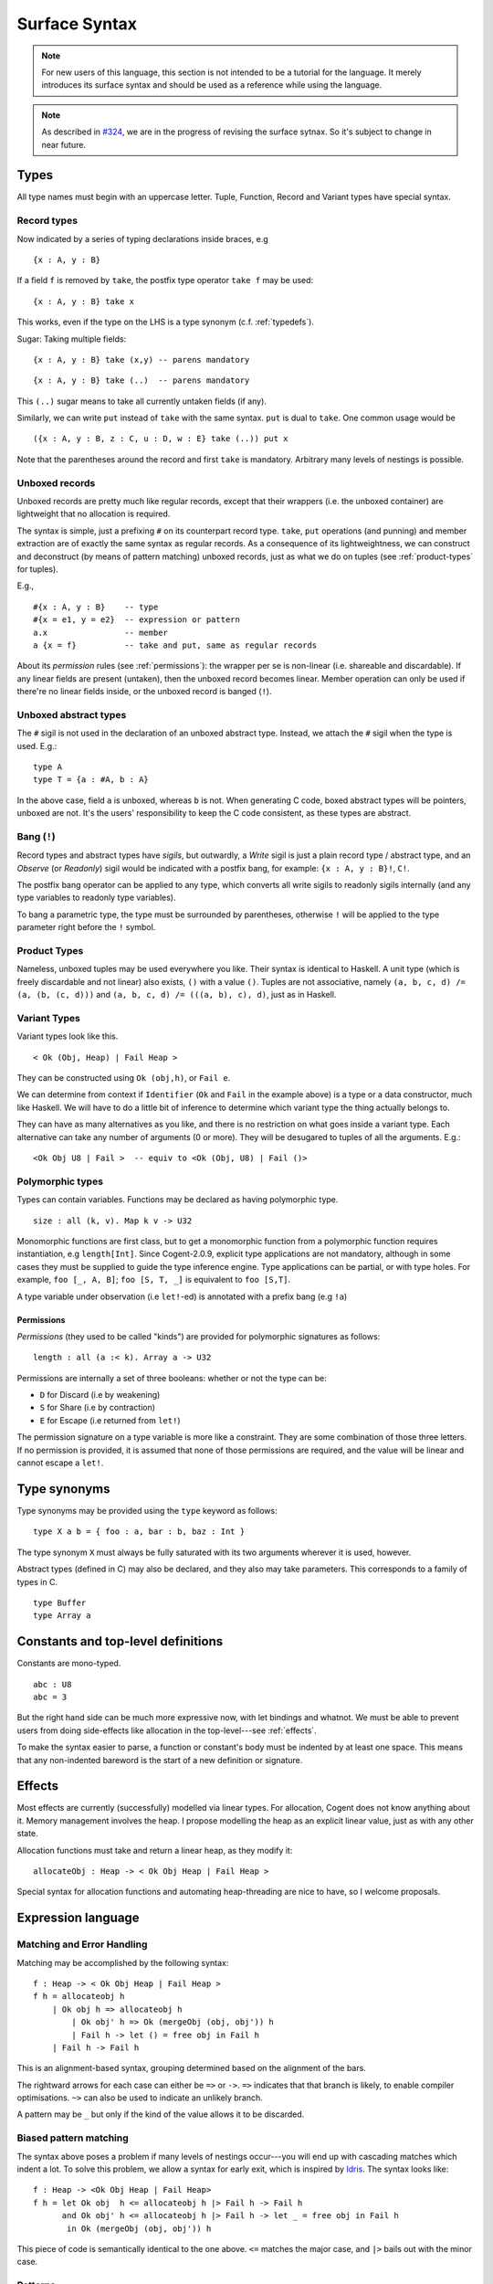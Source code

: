 ************************************************************************
			     Surface Syntax
************************************************************************

.. note:: For new users of this language, this section is not intended to be a
          tutorial for the language. It merely introduces its surface syntax and
          should be used as a reference while using the language.

.. note:: As described in `#324 <https://github.com/NICTA/cogent/issues/324>`_,
          we are in the progress of revising the surface sytnax. So it's subject
          to change in near future.


Types
=====

All type names must begin with an uppercase letter. Tuple, Function,
Record and Variant types have special syntax.

Record types
------------

Now indicated by a series of typing declarations inside braces, e.g

::

    {x : A, y : B}

If a field ``f`` is removed by ``take``, the postfix type operator
``take f`` may be used:

::

    {x : A, y : B} take x

This works, even if the type on the LHS is a type synonym (c.f. :ref:`typedefs`).

Sugar: Taking multiple fields:

::

    {x : A, y : B} take (x,y) -- parens mandatory

::

    {x : A, y : B} take (..)  -- parens mandatory

This ``(..)`` sugar means to take all currently untaken fields (if any).

Similarly, we can write ``put`` instead of ``take`` with the same
syntax. ``put`` is dual to ``take``. One common usage would be

::

    ({x : A, y : B, z : C, u : D, w : E} take (..)) put x

Note that the parentheses around the record and first ``take`` is mandatory.
Arbitrary many levels of nestings is possible.

Unboxed records
---------------

Unboxed records are pretty much like regular records, except that their
wrappers (i.e. the unboxed container) are lightweight that no allocation
is required.

The syntax is simple, just a prefixing ``#`` on its counterpart record
type. ``take``, ``put`` operations (and punning) and member extraction
are of exactly the same syntax as regular records. As a consequence of
its lightweightness, we can construct and deconstruct (by means of
pattern matching) unboxed records, just as what we do on tuples (see
:ref:`product-types` for tuples).

E.g.,

::

    #{x : A, y : B}    -- type
    #{x = e1, y = e2}  -- expression or pattern
    a.x                -- member
    a {x = f}          -- take and put, same as regular records

About its *permission* rules (see :ref:`permissions`):
the wrapper per se is non-linear (i.e. shareable
and discardable). If
any linear fields are present (untaken), then the unboxed record becomes
linear. Member operation can only be used if there're no linear
fields inside, or the unboxed record is banged (``!``).

Unboxed abstract types
----------------------

The ``#`` sigil is not used in the declaration of an unboxed abstract
type. Instead, we attach the ``#`` sigil when the type is used. E.g.:

::

    type A
    type T = {a : #A, b : A}

In the above case, field ``a`` is unboxed, whereas ``b`` is not. When
generating C code, boxed abstract types will be pointers, unboxed are
not. It's the users' responsibility to keep the C code consistent, as
these types are abstract.

Bang (``!``)
------------

Record types and abstract types have *sigils*, but outwardly, a *Write*
sigil is just a plain record type / abstract type, and an *Observe* (or *Readonly*) sigil
would be indicated with a postfix bang, for example: ``{x : A, y : B}!``, ``C!``.

The postfix bang operator can be applied to any type, which converts all
write sigils to readonly sigils internally (and any type variables to
readonly type variables).

To bang a parametric type, the type must be surrounded by parentheses,
otherwise ``!`` will be applied to the type parameter right before the
``!`` symbol.

.. _product-types:

Product Types
-------------

Nameless, unboxed tuples may be used everywhere you like. Their syntax
is identical to Haskell. A unit type (which is freely discardable and
not linear) also exists, ``()`` with a value ``()``. Tuples are not
associative, namely ``(a, b, c, d) /= (a, (b, (c, d)))`` and
``(a, b, c, d) /= (((a, b), c), d)``, just as in Haskell.

Variant Types
-------------

Variant types look like this.

::

    < Ok (Obj, Heap) | Fail Heap >

They can be constructed using ``Ok (obj,h)``, or ``Fail e``.

We can determine from context if ``Identifier`` (``Ok`` and ``Fail`` in
the example above) is a type or a data constructor, much like Haskell.
We will have to do a little bit of inference to determine which variant
type the thing actually belongs to.

They can have as many alternatives as you like, and there is no
restriction on what goes inside a variant type. Each alternative can
take any number of arguments (0 or more). They will be desugared to
tuples of all the arguments. E.g.:

::

    <Ok Obj U8 | Fail >  -- equiv to <Ok (Obj, U8) | Fail ()>

Polymorphic types
-----------------

Types can contain variables. Functions may be declared as having
polymorphic type.

::

    size : all (k, v). Map k v -> U32

Monomorphic functions are first class, but to get a monomorphic function
from a polymorphic function requires instantiation, e.g ``length[Int]``.
Since Cogent-2.0.9, explicit type applications are not mandatory,
although in some cases they must be supplied to guide the type inference
engine. Type applications can be partial, or with type holes. For
example, ``foo [_, A, B]``; ``foo [S, T, _]`` is equivalent to ``foo [S,T]``.

A type variable under observation (i.e ``let!``-ed) is annotated with a
prefix bang (e.g ``!a``)

.. _permissions:

Permissions
~~~~~~~~~~~

*Permissions* (they used to be called "kinds") are provided for
polymorphic signatures as follows:

::

    length : all (a :< k). Array a -> U32

Permissions are internally a set of three booleans: whether or not the
type can be:

-  ``D`` for Discard (i.e by weakening)
-  ``S`` for Share   (i.e by contraction)
-  ``E`` for Escape  (i.e returned from ``let!``)

The permission signature on a type variable is more like a constraint.
They are some combination of those three letters. If no permission
is provided, it is assumed that none of those permissions are required,
and the value will be linear and cannot escape a ``let!``.

.. _typedefs:

Type synonyms
=============

Type synonyms may be provided using the ``type`` keyword as follows:

::

    type X a b = { foo : a, bar : b, baz : Int }

The type synonym ``X`` must always be fully saturated with its two
arguments wherever it is used, however.

Abstract types (defined in C) may also be declared, and they also may
take parameters. This corresponds to a family of types in C.

::

    type Buffer
    type Array a

Constants and top-level definitions
===================================

Constants are mono-typed.

::

    abc : U8
    abc = 3

But the right hand side can be much more expressive now, with let
bindings and whatnot. We must be able to prevent users from doing
side-effects like allocation in the top-level---see :ref:`effects`.

To make the syntax easier to parse, a function or constant's body must
be indented by at least one space. This means that any non-indented
bareword is the start of a new definition or signature.

.. _effects:

Effects
=======

Most effects are currently (successfully) modelled via linear types. For
allocation, Cogent does not know anything about it. Memory management
involves the heap. I propose modelling the heap as an explicit linear
value, just as with any other state.

Allocation functions must take and return a linear heap, as they
modify it:

::

    allocateObj : Heap -> < Ok Obj Heap | Fail Heap >

Special syntax for allocation functions and automating heap-threading
are nice to have, so I welcome proposals.


Expression language
===================

Matching and Error Handling
---------------------------

Matching may be accomplished by the following syntax:

::

    f : Heap -> < Ok Obj Heap | Fail Heap >
    f h = allocateobj h 
        | Ok obj h => allocateobj h
            | Ok obj' h => Ok (mergeObj (obj, obj')) h
            | Fail h -> let () = free obj in Fail h 
        | Fail h -> Fail h

This is an alignment-based syntax, grouping determined based on the
alignment of the bars.

The rightward arrows for each case can either be ``=>`` or ``->``.
``=>`` indicates that that branch is likely, to enable compiler
optimisations. ``~>`` can also be used to indicate an unlikely branch.

A pattern may be ``_`` but only if the kind of the value allows it to be
discarded.

Biased pattern matching
-----------------------

The syntax above poses a problem if many levels of nestings occur---you
will end up with cascading matches which indent a lot. To solve this
problem, we allow a syntax for early exit, which is inspired by `Idris <https://www.idris-lang.org/>`_.
The syntax looks like:

::

    f : Heap -> <Ok Obj Heap | Fail Heap>
    f h = let Ok obj  h <= allocateobj h |> Fail h -> Fail h
          and Ok obj' h <= allocateobj h |> Fail h -> let _ = free obj in Fail h
           in Ok (mergeObj (obj, obj')) h

This piece of code is semantically identical to the one above. ``<=``
matches the major case, and ``|>`` bails out with the minor case.

Patterns
--------

Patterns may be refutable (could fail, e.g ``Ok a`` or ``43``) or
irrefutable (always match, e.g ``(a,b)`` or ``_``). Refutable patterns
can be used in a matching block only, but they can only nest irrefutable
patterns. So, unlike in Haskell, you can't go:

::

    f x = foo x
      | Ok (Alt1 3) -> bar 
      | _ -> baz                   

As this nests a refutable pattern (``3``) inside another refutable
pattern (``Alt1 3``) inside another refutable pattern (``Ok (Alt1 3)``).

This is forbidden to make compilation much more straightforward in the
presence of linear types.

Let-binding
-----------

Let expressions take the form of ML. They are not ever recursive.
Multiple let-bindings can be introduced by separating them with ``and``:

::

    f () = let x = 3
           and y = 4 
            in foo (x,y)

Is equivalent to:

::

    f () = let x = 3
            in let y = 4 
                in foo (x,y)

Irrefutable single patterns may occur on the left hand side of let-binding, but
refutable patterns must use regular pattern matching.

To force inference to go the way you want, a type signature can be
provided for a let binding:

::

    f () = let x : U8 = 3
            in let y : U16 = 4 
                in foo (x,y)

Observation and ``let!``
------------------------

Variables may be observed using ``!``:

::

    f (x, y) = let (a,b) = foo (x, y) !x !y
                in bar (a, b)

Prefix ``!`` annotations can be used inline with pattern matching also:

::

    f (x,y) = foo(x,y) !x !y
              | Blah x  => bar x
              | Blorp z -> baz z

If
--

Conditionals can be expressed in the form of if-expressions. They are in
the form of ``if c !v1 !v2 ... then e1 else e2``. The ``!v``\ s are
similar to the ``!`` syntax introduced above, allowing for temporary
access to linear objects in the condition.

Apart from the normal if-then-else syntax, Cogent offers a multi-way if
syntax, inspired by GHC/Haskell. For example,

::

    if | cond_1 -> expr_1
       | cond_2 -> expr_2
       | ...
       | else   -> expr_n

In the code snippet above, the conditions are Boolean **expressions**,
instead of patterns as one might think. The final ``else`` is part of
the syntax. The pipes have to be aligned. The arrows, as usual, can be
any of ``=>``, ``->`` or ``~>``, which have the same semantics as used
in alternatives. Prefix ``!``\ s can be added after each condition (but
not after the ``else`` keyword), like ``| cond_1 !v1 !v2 => e``.

Sequencing
----------

Occasionally, it is useful to free a bunch of things, and using ``let`` for
this purpose can be somewhat annoying:

::

    f : (Obj, Obj) -> Int
    f (a, b) = let _ = free a
               and _ = free b
                in 42 

So, a little sugar is added for a series of discarding let bindings:

::

    f : (Obj, Obj) -> Int
    f (a, b) = free a; free b; 42

These two expressions are equivalent.

Take/put
--------

There is pattern syntax for ``take``, and a similar expression syntax
for ``put``:

::

    f : {a : Foo, b : Bar} -> {a : Foo, b : Bar}
    f (r {a = ra, b = rb}) = r {a = ra, b = rb}

.. note:: ``take`` is always in patterns (i.e. LHS of ``=``), whereas
          ``put`` is always in expressions (i.e. RHS of ``=``).

Punning is also allowed:

::

    f : {a : Foo, b : Bar} -> {a : Foo, b : Bar}
    f (r {a, b}) = r {a, b}

(where just ``a`` is equivalent to ``a = a``)

Arithmetic and comparison operators
-----------------------------------

Currently Cogent will use the smallest type possible for integer
literals and generate upcasts (but not downcasts) automatically when
used in a context where they are required. For non-literals, an explicit
``upcast`` primitive may be needed.

Type annotations
----------------

To guide the type inference engine, the user can give type annotations
to any expressions. The syntax is ``e : t``.


Experimental features
=====================

.. warning:: Experimental features, as they are called, are indeed experimental,
             which means they are not stable, and may fail, terribly. Don't rely on them
             until they become stable.

.. _static-arrays:

Static arrays
-------------

.. note:: This feature is not implemented on the ``master`` branch. It's implemented
          on the ``array`` branch and needs to be enabled by the ``--builtin-arrays`` flag 
          (see :ref:`optional-features` for more information on how to do that).

Array literals can be introduced using square brackets, like
``[a, b, c]``. This syntax can also be used as patterns. Array types can
be defined like ``U8[3]``, similar to C. Indexing can be made with the
``@`` operator. E.g.: ``arr @ 3``. Arrays can also be ``take``\ n and ``put``.
The type-level ``take`` and ``put`` operators are spelt as ``@take`` and ``@put``
respectively. On the term level, it's written as ``arr @{ @idx = val }``---
just prefix the open bracket and the indices with ``@`` symbols, and the rest
are the same as those for records.


Lambda expressions
------------------

We only allow for a very limited form of lambda expressions. A lambda
expression has the syntax ``\irref => exp``, where ``irref`` is an
irrefutable pattern, and ``exp`` is an expression which does not refer
to any variables outside the lambda binding (no free variables). The
bound variables have to be non-linear.


